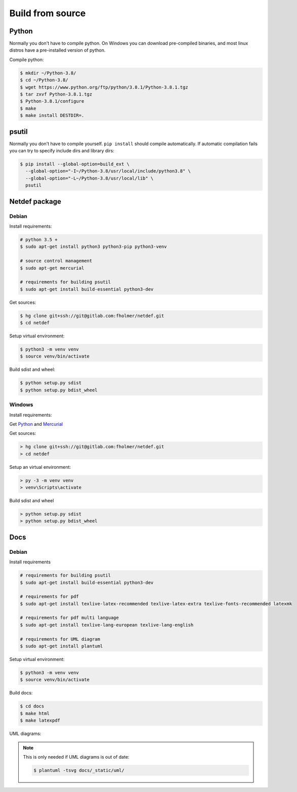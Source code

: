 .. highlight:: shell

Build from source
=================

Python
------

Normally you don't have to compile python. On Windows you can download 
pre-compiled binaries, and most linux distros have a pre-installed version
of python.

Compile python:

.. code-block:: console

    $ mkdir ~/Python-3.8/
    $ cd ~/Python-3.8/
    $ wget https://www.python.org/ftp/python/3.8.1/Python-3.8.1.tgz
    $ tar zxvf Python-3.8.1.tgz
    $ Python-3.8.1/configure
    $ make
    $ make install DESTDIR=.

psutil
------

Normally you don't have to compile yourself. ``pip install`` should compile
automatically. If automatic compilation fails you can try to specify
include dirs and library dirs:

.. code-block:: console

    $ pip install --global-option=build_ext \
      --global-option="-I~/Python-3.8/usr/local/include/python3.8" \
      --global-option="-L~/Python-3.8/usr/local/lib" \
      psutil

Netdef package
--------------

Debian
++++++

Install requirements:

.. code-block:: console

    # python 3.5 +
    $ sudo apt-get install python3 python3-pip python3-venv

    # source control management
    $ sudo apt-get mercurial

    # requirements for building psutil
    $ sudo apt-get install build-essential python3-dev

Get sources:

.. code-block:: console

    $ hg clone git+ssh://git@gitlab.com:fholmer/netdef.git
    $ cd netdef

Setup virtual environment:

.. code-block:: console

    $ python3 -m venv venv
    $ source venv/bin/activate

Build sdist and wheel:

.. code-block:: console

    $ python setup.py sdist
    $ python setup.py bdist_wheel


Windows
+++++++

Install requirements:

Get `Python`_ and `Mercurial`_

Get sources:

.. code-block:: doscon

    > hg clone git+ssh://git@gitlab.com:fholmer/netdef.git
    > cd netdef

Setup an virtual environment:

.. code-block:: doscon

    > py -3 -m venv venv
    > venv\Scripts\activate

Build sdist and wheel

.. code-block:: doscon

    > python setup.py sdist
    > python setup.py bdist_wheel


.. _Python: https://www.python.org/downloads/windows/
.. _Mercurial: https://www.mercurial-scm.org/

Docs
----

Debian
++++++

Install requirements

.. code-block:: console

    # requirements for building psutil
    $ sudo apt-get install build-essential python3-dev

    # requirements for pdf
    $ sudo apt-get install texlive-latex-recommended texlive-latex-extra texlive-fonts-recommended latexmk

    # requirements for pdf multi language
    $ sudo apt-get install texlive-lang-european texlive-lang-english

    # requirements for UML diagram
    $ sudo apt-get install plantuml

Setup virtual environment:

.. code-block:: console

    $ python3 -m venv venv
    $ source venv/bin/activate

Build docs:

.. code-block:: console

    $ cd docs
    $ make html
    $ make latexpdf


UML diagrams:

.. note::

    This is only needed if UML diagrams is out of date:
    
    .. code-block:: console
    
        $ plantuml -tsvg docs/_static/uml/

